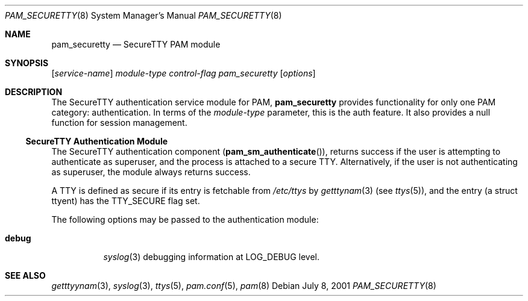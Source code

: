 .\" Copyright (c) 2001 Mark R V Murray
.\" All rights reserved.
.\"
.\" Redistribution and use in source and binary forms, with or without
.\" modification, are permitted provided that the following conditions
.\" are met:
.\" 1. Redistributions of source code must retain the above copyright
.\"    notice, this list of conditions and the following disclaimer.
.\" 2. Redistributions in binary form must reproduce the above copyright
.\"    notice, this list of conditions and the following disclaimer in the
.\"    documentation and/or other materials provided with the distribution.
.\"
.\" THIS SOFTWARE IS PROVIDED BY THE AUTHOR AND CONTRIBUTORS ``AS IS'' AND
.\" ANY EXPRESS OR IMPLIED WARRANTIES, INCLUDING, BUT NOT LIMITED TO, THE
.\" IMPLIED WARRANTIES OF MERCHANTABILITY AND FITNESS FOR A PARTICULAR PURPOSE
.\" ARE DISCLAIMED.  IN NO EVENT SHALL THE AUTHOR OR CONTRIBUTORS BE LIABLE
.\" FOR ANY DIRECT, INDIRECT, INCIDENTAL, SPECIAL, EXEMPLARY, OR CONSEQUENTIAL
.\" DAMAGES (INCLUDING, BUT NOT LIMITED TO, PROCUREMENT OF SUBSTITUTE GOODS
.\" OR SERVICES; LOSS OF USE, DATA, OR PROFITS; OR BUSINESS INTERRUPTION)
.\" HOWEVER CAUSED AND ON ANY THEORY OF LIABILITY, WHETHER IN CONTRACT, STRICT
.\" LIABILITY, OR TORT (INCLUDING NEGLIGENCE OR OTHERWISE) ARISING IN ANY WAY
.\" OUT OF THE USE OF THIS SOFTWARE, EVEN IF ADVISED OF THE POSSIBILITY OF
.\" SUCH DAMAGE.
.\"
.\" $FreeBSD$
.\"
.Dd July 8, 2001
.Dt PAM_SECURETTY 8
.Os
.Sh NAME
.Nm pam_securetty
.Nd SecureTTY PAM module
.Sh SYNOPSIS
.Op Ar service-name
.Ar module-type
.Ar control-flag
.Pa pam_securetty
.Op Ar options
.Sh DESCRIPTION
The SecureTTY authentication service module for PAM,
.Nm
provides functionality for only one PAM category:
authentication.
In terms of the 
.Ar module-type
parameter, this is the
.Dv auth
feature.
It also provides a null function for session management.
.Ss SecureTTY Authentication Module
The SecureTTY authentication component
.Pq Fn pam_sm_authenticate ,
returns success if the user is attempting to authenticate as superuser,
and the process is attached to a secure TTY.
Alternatively,
if the user is not authenticating as superuser,
the module always returns success.
.Pp
A TTY is defined as secure if its entry is fetchable from
.Pa /etc/ttys
by
.Xr getttynam 3
(see
.Xr ttys 5 ) ,
and the entry (a struct ttyent) has the 
.Dv TTY_SECURE
flag set.
.Pp
The following options may be passed to the authentication module:
.Bl -tag -xwidth ".Cm use_first_pass"
.It Cm debug
.Xr syslog 3
debugging information at
.Dv LOG_DEBUG
level.
.El
.Sh SEE ALSO
.Xr getttyynam 3 ,
.Xr syslog 3 ,
.Xr ttys 5 ,
.Xr pam.conf 5 ,
.Xr pam 8

